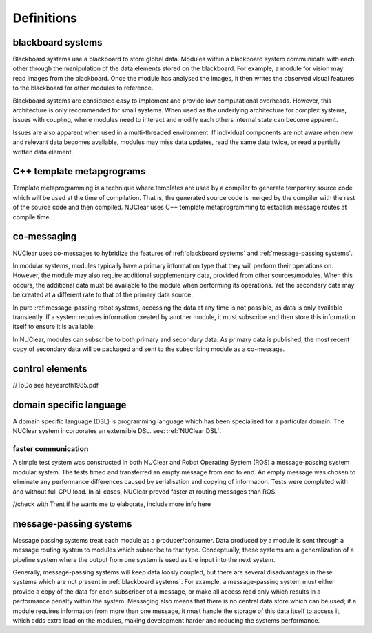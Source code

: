 ===========
Definitions
===========

blackboard systems
******************
Blackboard systems use a blackboard to store global data.  Modules within a blackboard system communicate with each other through the manipulation of the data elements stored on the blackboard.  For example, a module for vision may read images from the blackboard.  Once the module has analysed the images, it then writes the observed visual features to the blackboard for other modules to reference.

.. image:: images/blackboard_architecture.svg
    :width: 500px
    :align: center

Blackboard systems are considered easy to implement and provide low computational overheads.  However, this architecture is only recommended for small systems.  When used as the underlying architecture for complex systems, issues with coupling, where modules need to interact and modify each others internal state can become apparent.

.. image:: images/blackboard_architecture_coupled.svg
    :width: 500px
    :align: center

Issues are also apparent when used in a multi-threaded environment.  If individual components are not aware when new and relevant data becomes available, modules may miss data updates, read the same data twice, or read a partially written data element.


C++ template metapgrograms
**************************
Template metaprogramming is a technique where templates are used by a compiler to generate temporary source code which will be used at the time of compilation.  That is, the generated source code is merged by the compiler with the rest of the source code and then compiled.  NUClear uses C++ template metaprogramming to establish message routes at compile time.

co-messaging
************
NUClear uses co-messages to hybridize the features of :ref:`blackboard systems` and :ref:`message-passing systems`.

In modular systems, modules typically have a primary information type that they will perform their operations on.  However, the module may also require additional supplementary data, provided from other sources/modules.  When this occurs, the additional data must be available to the module when performing its operations.  Yet the secondary data may be created at a different rate to that of the primary data source.

In pure :ref:message-passing robot systems, accessing the data at any time is not possible, as data is only available transiently.  If a system requires information created by another module, it must subscribe and then store this information itself to ensure it is available.

In NUClear, modules can subscribe to both primary and secondary data.  As primary data is published, the most recent copy of secondary data will be packaged and sent to the subscribing module as a co-message.

.. image:: images/co-message.svg
    :width: 500px
    :align: center


control elements
*****************
//ToDo
see hayesroth1985.pdf

domain specific language
************************
A domain specific language (DSL) is programming language which has been specialised for a particular domain. The NUClear system incorporates an extensible DSL. see: :ref:`NUClear DSL`.


faster communication
--------------------
A simple test system was constructed in both NUClear and Robot Operating System (ROS) a message-passing system modular system.  The tests timed and transferred an empty message from end to end.  An empty message was chosen to eliminate any performance differences caused by serialisation and copying of information.  Tests were completed with and without full CPU load.  In all cases, NUClear proved faster at routing messages than ROS.

//check with Trent if he wants me to elaborate, include more info here



message-passing systems
***********************
Message passing systems treat each module as a producer/consumer.  Data produced by a module is sent through a message routing system to modules which subscribe to that type.  Conceptually, these systems are a generalization of a pipeline system where the output from one system is used as the input into the next system.

.. image:: images/message_passing_system.svg
    :width: 500px
    :align: center

Generally, message-passing systems will keep data loosly coupled, but there are several disadvantages in these systems which are not present in :ref:`blackboard systems`.  For example, a message-passing system must either provide a copy of the data for each subscriber of a message, or make all access read only which results in a performance penalty within the system.  Messaging also means that there is no central data store which can be used; if a module requires information from more than one message, it must handle the storage of this data itself to access it, which adds extra load on the modules, making development harder and reducing the systems performance.
